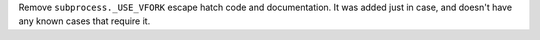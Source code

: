 Remove ``subprocess._USE_VFORK`` escape hatch code and documentation.
It was added just in case, and doesn't have any known cases that require it.
